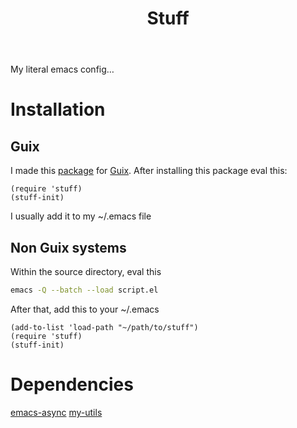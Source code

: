 #+title: Stuff
My literal emacs config...

* Installation

** Guix
I made this [[https://github.com/KefirTheAutomator/guix-channel/blob/main/kefir/pkgs/emacs.scm#L8][package]] for [[https://en.wikipedia.org/wiki/GNU_Guix][Guix]]. After installing this package eval this:
#+begin_src elisp :eval query
  (require 'stuff)
  (stuff-init)
#+end_src
I usually add it to my ~/.emacs file

** Non Guix systems
Within the source directory, eval this
#+begin_src bash
  emacs -Q --batch --load script.el
#+end_src

After that, add this to your ~/.emacs
#+begin_src elisp :eval query
  (add-to-list 'load-path "~/path/to/stuff")
  (require 'stuff)
  (stuff-init)
#+end_src



* Dependencies
[[https://github.com/jwiegley/emacs-async][emacs-async]]
[[https://github.com/adam-kandur/utils][my-utils]]
